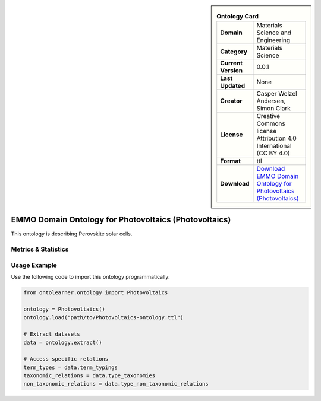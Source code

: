 

.. sidebar::

    .. list-table:: **Ontology Card**
       :header-rows: 0

       * - **Domain**
         - Materials Science and Engineering
       * - **Category**
         - Materials Science
       * - **Current Version**
         - 0.0.1
       * - **Last Updated**
         - None
       * - **Creator**
         - Casper Welzel Andersen, Simon Clark
       * - **License**
         - Creative Commons license Attribution 4.0 International (CC BY 4.0)
       * - **Format**
         - ttl
       * - **Download**
         - `Download EMMO Domain Ontology for Photovoltaics (Photovoltaics) <https://github.com/emmo-repo/domain-photovoltaics>`_

EMMO Domain Ontology for Photovoltaics (Photovoltaics)
========================================================================================================

This ontology is describing Perovskite solar cells.

Metrics & Statistics
--------------------------

.. tab:: Graph


    .. list-table:: Graph Statistics
        :widths: 50 50
        :header-rows: 0

        * - **Total Nodes**
          - 131
        * - **Total Edges**
          - 281
        * - **Root Nodes**
          - 12
        * - **Leaf Nodes**
          - 48
    ::


.. tab:: Coverage


    .. list-table:: Knowledge Coverage Statistics
        :widths: 50 50
        :header-rows: 0

        * - **Classes**
          - 47
        * - **Individuals**
          - 0
        * - **Properties**
          - 3

    ::

.. tab:: Hierarchy


    .. list-table:: Hierarchical Metrics
        :widths: 50 50
        :header-rows: 0

        * - **Maximum Depth**
          - 1
        * - **Minimum Depth**
          - 0
        * - **Average Depth**
          - 0.40
        * - **Depth Variance**
          - 0.24
    ::


.. tab:: Breadth


    .. list-table:: Breadth Metrics
        :widths: 50 50
        :header-rows: 0

        * - **Maximum Breadth**
          - 12
        * - **Minimum Breadth**
          - 8
        * - **Average Breadth**
          - 10.00
        * - **Breadth Variance**
          - 4.00
    ::

.. tab:: LLMs4OL


    .. list-table:: LLMs4OL Dataset Statistics
        :widths: 50 50
        :header-rows: 0

        * - **Term Types**
          - 0
        * - **Taxonomic Relations**
          - 46
        * - **Non-taxonomic Relations**
          - 0
        * - **Average Terms per Type**
          - 0.00
    ::

Usage Example
----------------
Use the following code to import this ontology programmatically:

.. code-block:: python

    from ontolearner.ontology import Photovoltaics

    ontology = Photovoltaics()
    ontology.load("path/to/Photovoltaics-ontology.ttl")

    # Extract datasets
    data = ontology.extract()

    # Access specific relations
    term_types = data.term_typings
    taxonomic_relations = data.type_taxonomies
    non_taxonomic_relations = data.type_non_taxonomic_relations
